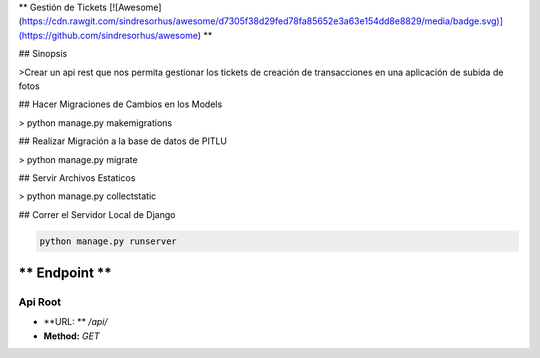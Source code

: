** Gestión de Tickets [![Awesome](https://cdn.rawgit.com/sindresorhus/awesome/d7305f38d29fed78fa85652e3a63e154dd8e8829/media/badge.svg)](https://github.com/sindresorhus/awesome) **

## Sinopsis

>Crear un api rest que nos permita gestionar los tickets de creación de transacciones en una aplicación de subida de fotos

## Hacer Migraciones de Cambios en los Models

> python manage.py makemigrations

## Realizar Migración a la base de datos de PITLU

> python manage.py migrate

## Servir Archivos Estaticos

> python manage.py collectstatic

## Correr el Servidor Local de Django

.. code-block:: sh

    python manage.py runserver

** Endpoint **
==============

Api Root
--------
* **URL: **  `/api/`

* **Method:** `GET`
